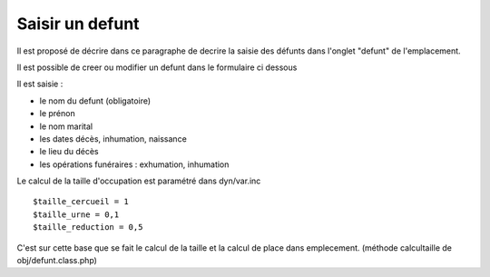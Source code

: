 .. _defunt:

################
Saisir un defunt
################



Il est proposé de décrire dans ce paragraphe de decrire la saisie des défunts
dans l'onglet "defunt" de l'emplacement.


.. image:: ../_static/tab_defunt.png


Il est possible de creer ou modifier un defunt dans le formulaire ci dessous


.. image:: ../_static/form_defunt.png

Il est saisie :

- le nom du defunt (obligatoire)

- le prénon

- le nom marital

- les dates décès, inhumation, naissance

- le lieu du décès

- les opérations funéraires : exhumation, inhumation


Le calcul de la taille d'occupation est paramétré dans
dyn/var.inc ::

    $taille_cercueil = 1
    $taille_urne = 0,1
    $taille_reduction = 0,5
    
C'est sur cette base que se fait le calcul de la taille et la
calcul de place dans emplecement.
(méthode calcultaille de obj/defunt.class.php)



